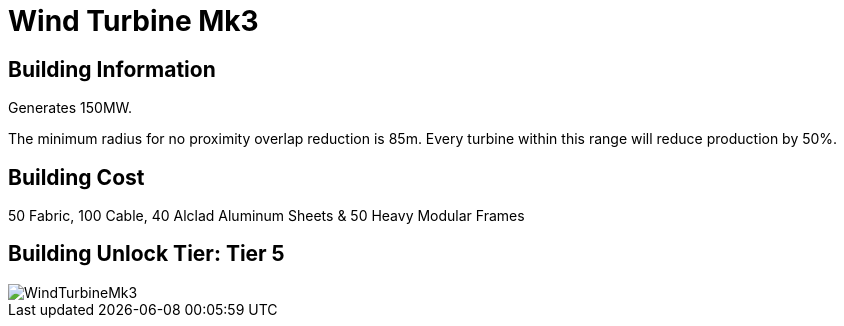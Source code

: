 = Wind Turbine Mk3

## Building Information

Generates 150MW.

The minimum radius for no proximity overlap reduction is 85m. Every turbine within this range will reduce production by 50%.

## Building Cost

50 Fabric, 100 Cable, 40 Alclad Aluminum Sheets & 50 Heavy Modular Frames

## Building Unlock Tier: Tier 5

image::https://github.com/mrhid6/sf_mod_refinedpower/raw/master/Images/WindTurbineMk3.png[]

